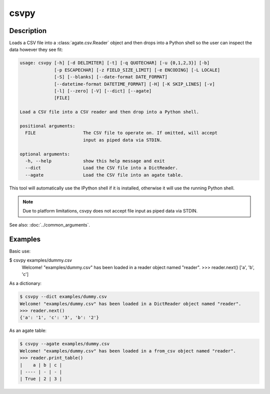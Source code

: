 =====
csvpy
=====

Description
===========

Loads a CSV file into a :class:`agate.csv.Reader` object and then drops into a Python shell so the user can inspect the data however they see fit:

.. code-block:: none

   usage: csvpy [-h] [-d DELIMITER] [-t] [-q QUOTECHAR] [-u {0,1,2,3}] [-b]
                [-p ESCAPECHAR] [-z FIELD_SIZE_LIMIT] [-e ENCODING] [-L LOCALE]
                [-S] [--blanks] [--date-format DATE_FORMAT]
                [--datetime-format DATETIME_FORMAT] [-H] [-K SKIP_LINES] [-v]
                [-l] [--zero] [-V] [--dict] [--agate]
                [FILE]

   Load a CSV file into a CSV reader and then drop into a Python shell.

   positional arguments:
     FILE                  The CSV file to operate on. If omitted, will accept
                           input as piped data via STDIN.

   optional arguments:
     -h, --help            show this help message and exit
     --dict                Load the CSV file into a DictReader.
     --agate               Load the CSV file into an agate table.

This tool will automatically use the IPython shell if it is installed, otherwise it will use the running Python shell.

.. note::

    Due to platform limitations, csvpy does not accept file input as piped data via STDIN. 

See also: :doc:`../common_arguments`.

Examples
========

Basic use:

.. code-block:: console

$ csvpy examples/dummy.csv
   Welcome! "examples/dummy.csv" has been loaded in a reader object named "reader".
   >>> reader.next()
   ['a', 'b', 'c']

As a dictionary:

.. code-block:: console

   $ csvpy --dict examples/dummy.csv
   Welcome! "examples/dummy.csv" has been loaded in a DictReader object named "reader".
   >>> reader.next()
   {'a': '1', 'c': '3', 'b': '2'}

As an agate table:

.. code-block:: console

   $ csvpy --agate examples/dummy.csv
   Welcome! "examples/dummy.csv" has been loaded in a from_csv object named "reader".
   >>> reader.print_table()
   |    a | b | c |
   | ---- | - | - |
   | True | 2 | 3 |
